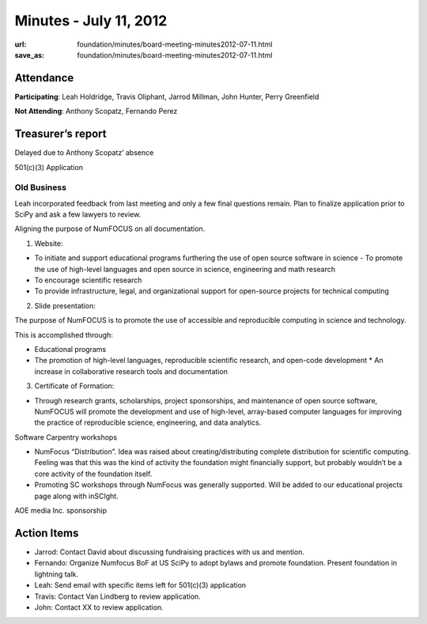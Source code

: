Minutes - July 11, 2012
#######################
:url: foundation/minutes/board-meeting-minutes2012-07-11.html
:save_as: foundation/minutes/board-meeting-minutes2012-07-11.html


Attendance
----------
**Participating**:
Leah Holdridge, Travis Oliphant, Jarrod Millman, John Hunter, Perry Greenfield

**Not Attending**:
Anthony Scopatz, Fernando Perez

Treasurer’s report
------------------
Delayed due to Anthony Scopatz’ absence

501(c)(3) Application

Old Business
============

Leah incorporated feedback from last meeting and only a few final questions
remain.  Plan to finalize application prior to SciPy and ask a few lawyers to
review.

Aligning the purpose of NumFOCUS on all documentation.

1.  Website:  

- To initiate and support educational programs furthering the use of open
  source software in science - To promote the use of high-level languages and
  open source in science, engineering and math research
- To encourage scientific research
- To provide infrastructure, legal, and organizational support for open-source
  projects for technical computing 

2.   Slide presentation:

The  purpose of NumFOCUS is to promote the use of accessible and reproducible
computing in science and technology.

This is accomplished through:

* Educational programs
* The promotion of high-level languages, reproducible scientific research, and
  open-code development * An increase in collaborative research tools and
  documentation

3.  Certificate of Formation:

- Through research grants, scholarships, project sponsorships, and maintenance
  of open source software, NumFOCUS will promote the development and use of
  high-level, array-based computer languages for improving the practice of
  reproducible science, engineering, and data analytics.

Software Carpentry workshops

* NumFocus “Distribution”.  Idea was raised about creating/distributing
  complete distribution for scientific computing.  Feeling was that this was
  the kind of activity the foundation might financially support, but probably
  wouldn’t be a core activity of the foundation itself.

* Promoting SC workshops through NumFocus was generally supported.  Will be
  added to our educational projects page along with inSCIght.

AOE media Inc. sponsorship

Action Items
------------

* Jarrod:  Contact David about discussing fundraising practices with us and
  mention.
* Fernando:  Organize Numfocus BoF at US SciPy to adopt bylaws and promote
  foundation.  Present foundation in lightning talk.
* Leah:  Send email with specific items left for 501(c)(3) application
* Travis:  Contact Van Lindberg to review application.
* John:  Contact XX to review application.
